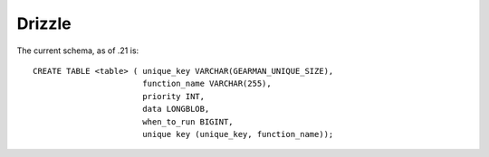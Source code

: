 =======
Drizzle
=======


The current schema, as of .21 is::

   CREATE TABLE <table> ( unique_key VARCHAR(GEARMAN_UNIQUE_SIZE),
                          function_name VARCHAR(255), 
                          priority INT, 
                          data LONGBLOB, 
                          when_to_run BIGINT, 
                          unique key (unique_key, function_name));
